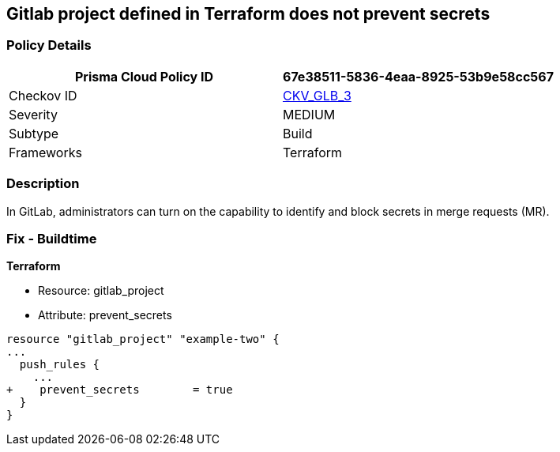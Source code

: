 == Gitlab project defined in Terraform does not prevent secrets
// Gitlab project does not prevent pushing secrets in merge requests


=== Policy Details

[cols="1,1", options="header"]
|===
|Prisma Cloud Policy ID
| 67e38511-5836-4eaa-8925-53b9e58cc567

|Checkov ID
| https://github.com/bridgecrewio/checkov/tree/master/checkov/terraform/checks/resource/gitlab/PreventSecretsEnabled.py[CKV_GLB_3]

|Severity
|MEDIUM

|Subtype
|Build

|Frameworks
|Terraform

|===



=== Description


In GitLab, administrators can turn on the capability to identify and block secrets in merge requests (MR).

=== Fix - Buildtime


*Terraform* 


* Resource: gitlab_project
* Attribute: prevent_secrets


[source,go]
----
resource "gitlab_project" "example-two" {
...
  push_rules {
    ...
+    prevent_secrets        = true
  }
}
----

